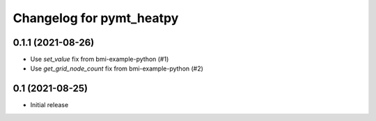 Changelog for pymt_heatpy
=========================

0.1.1 (2021-08-26)
------------------

- Use *set_value* fix from bmi-example-python (#1)
- Use *get_grid_node_count* fix from bmi-example-python (#2)


0.1 (2021-08-25)
------------------

- Initial release

